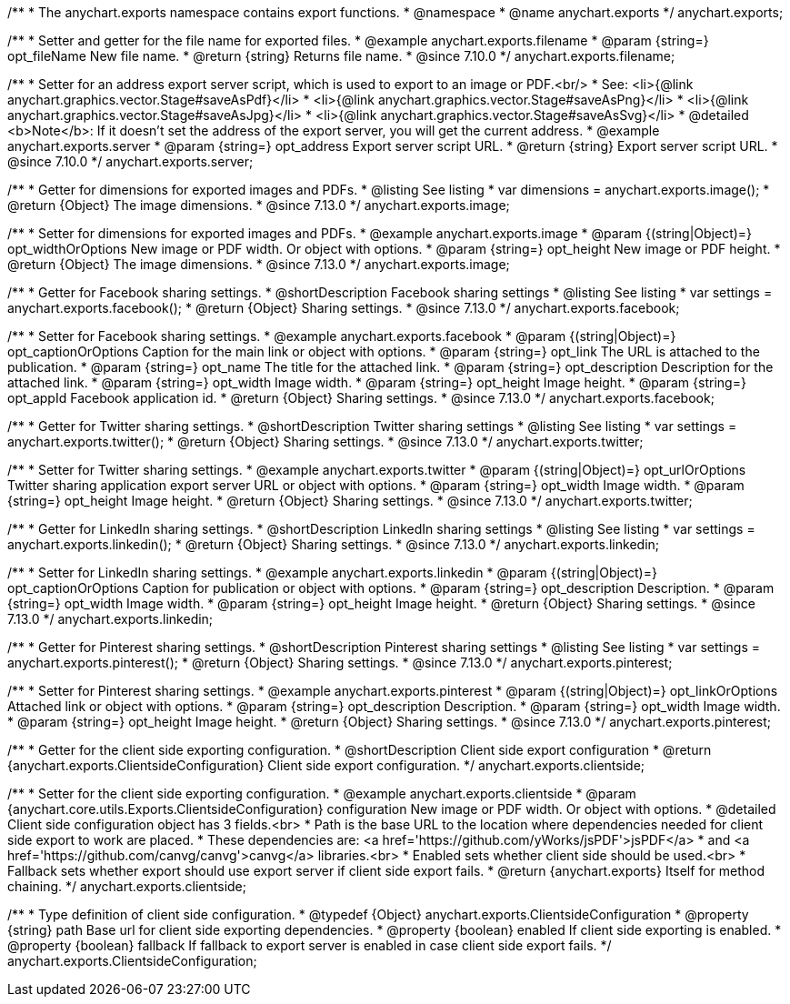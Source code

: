/**
 * The anychart.exports namespace contains export functions.
 * @namespace
 * @name anychart.exports
 */
anychart.exports;

//----------------------------------------------------------------------------------------------------------------------
//
//  anychart.exports.filename
//
//----------------------------------------------------------------------------------------------------------------------

/**
 * Setter and getter for the file name for exported files.
 * @example anychart.exports.filename
 * @param {string=} opt_fileName New file name.
 * @return {string} Returns file name.
 * @since 7.10.0
 */
anychart.exports.filename;

//----------------------------------------------------------------------------------------------------------------------
//
//  anychart.exports.server = anychart.server
//
//----------------------------------------------------------------------------------------------------------------------

/**
 * Setter for an address export server script, which is used to export to an image or PDF.<br/>
 * See: <li>{@link anychart.graphics.vector.Stage#saveAsPdf}</li>
 * <li>{@link anychart.graphics.vector.Stage#saveAsPng}</li>
 * <li>{@link anychart.graphics.vector.Stage#saveAsJpg}</li>
 * <li>{@link anychart.graphics.vector.Stage#saveAsSvg}</li>
 * @detailed <b>Note</b>: If it doesn't set the address of the export server, you will get the current address.
 * @example anychart.exports.server
 * @param {string=} opt_address Export server script URL.
 * @return {string} Export server script URL.
 * @since 7.10.0
 */
anychart.exports.server;

//----------------------------------------------------------------------------------------------------------------------
//
//  anychart.exports.image
//
//----------------------------------------------------------------------------------------------------------------------

/**
 * Getter for dimensions for exported images and PDFs.
 * @listing See listing
 * var dimensions = anychart.exports.image();
 * @return {Object} The image dimensions.
 * @since 7.13.0
 */
anychart.exports.image;

/**
 * Setter for dimensions for exported images and PDFs.
 * @example anychart.exports.image
 * @param {(string|Object)=} opt_widthOrOptions New image or PDF width. Or object with options.
 * @param {string=} opt_height New image or PDF height.
 * @return {Object} The image dimensions.
 * @since 7.13.0
 */
anychart.exports.image;

//----------------------------------------------------------------------------------------------------------------------
//
//  anychart.exports.facebook
//
//----------------------------------------------------------------------------------------------------------------------

/**
 * Getter for Facebook sharing settings.
 * @shortDescription Facebook sharing settings
 * @listing See listing
 * var settings = anychart.exports.facebook();
 * @return {Object} Sharing settings.
 * @since 7.13.0
 */
anychart.exports.facebook;

/**
 * Setter for Facebook sharing settings.
 * @example anychart.exports.facebook
 * @param {(string|Object)=} opt_captionOrOptions Caption for the main link or object with options.
 * @param {string=} opt_link The URL is attached to the publication.
 * @param {string=} opt_name The title for the attached link.
 * @param {string=} opt_description Description for the attached link.
 * @param {string=} opt_width Image width.
 * @param {string=} opt_height Image height.
 * @param {string=} opt_appId Facebook application id.
 * @return {Object} Sharing settings.
 * @since 7.13.0
 */
anychart.exports.facebook;

//----------------------------------------------------------------------------------------------------------------------
//
//  anychart.exports.twitter
//
//----------------------------------------------------------------------------------------------------------------------

/**
 * Getter for Twitter sharing settings.
 * @shortDescription Twitter sharing settings
 * @listing See listing
 * var settings = anychart.exports.twitter();
 * @return {Object} Sharing settings.
 * @since 7.13.0
 */
anychart.exports.twitter;

/**
 * Setter for Twitter sharing settings.
 * @example anychart.exports.twitter
 * @param {(string|Object)=} opt_urlOrOptions Twitter sharing application export server URL or object with options.
 * @param {string=} opt_width Image width.
 * @param {string=} opt_height Image height.
 * @return {Object} Sharing settings.
 * @since 7.13.0
 */
anychart.exports.twitter;

//----------------------------------------------------------------------------------------------------------------------
//
//  anychart.exports.linkedin
//
//----------------------------------------------------------------------------------------------------------------------

/**
 * Getter for LinkedIn sharing settings.
 * @shortDescription LinkedIn sharing settings
 * @listing See listing
 * var settings = anychart.exports.linkedin();
 * @return {Object} Sharing settings.
 * @since 7.13.0
 */
anychart.exports.linkedin;

/**
 * Setter for LinkedIn sharing settings.
 * @example anychart.exports.linkedin
 * @param {(string|Object)=} opt_captionOrOptions Caption for publication or object with options.
 * @param {string=} opt_description Description.
 * @param {string=} opt_width Image width.
 * @param {string=} opt_height Image height.
 * @return {Object} Sharing settings.
 * @since 7.13.0
 */
anychart.exports.linkedin;

//----------------------------------------------------------------------------------------------------------------------
//
//  anychart.exports.pinterest
//
//----------------------------------------------------------------------------------------------------------------------

/**
 * Getter for Pinterest sharing settings.
 * @shortDescription Pinterest sharing settings
 * @listing See listing
 * var settings = anychart.exports.pinterest();
 * @return {Object} Sharing settings.
 * @since 7.13.0
 */
anychart.exports.pinterest;

/**
 * Setter for Pinterest sharing settings.
 * @example anychart.exports.pinterest
 * @param {(string|Object)=} opt_linkOrOptions Attached link or object with options.
 * @param {string=} opt_description Description.
 * @param {string=} opt_width Image width.
 * @param {string=} opt_height Image height.
 * @return {Object} Sharing settings.
 * @since 7.13.0
 */
anychart.exports.pinterest;

//----------------------------------------------------------------------------------------------------------------------
//
//  anychart.exports.clientside
//
//----------------------------------------------------------------------------------------------------------------------

/**
 * Getter for the client side exporting configuration.
 * @shortDescription Client side export configuration
 * @return {anychart.exports.ClientsideConfiguration} Client side export configuration.
 */
anychart.exports.clientside;

/**
 * Setter for the client side exporting configuration.
 * @example anychart.exports.clientside
 * @param {anychart.core.utils.Exports.ClientsideConfiguration} configuration New image or PDF width. Or object with options.
 * @detailed Client side configuration object has 3 fields.<br>
 * Path is the base URL to the location where dependencies needed for client side export to work are placed.
 * These dependencies are: <a href='https://github.com/yWorks/jsPDF'>jsPDF</a>
 * and <a href='https://github.com/canvg/canvg'>canvg</a> libraries.<br>
 * Enabled sets whether client side should be used.<br>
 * Fallback sets whether export should use export server if client side export fails.
 * @return {anychart.exports} Itself for method chaining.
 */
anychart.exports.clientside;

//----------------------------------------------------------------------------------------------------------------------
//
//  anychart.exports.ClientsideConfiguration
//
//----------------------------------------------------------------------------------------------------------------------

/**
 * Type definition of client side configuration.
 * @typedef {Object} anychart.exports.ClientsideConfiguration
 * @property {string} path Base url for client side exporting dependencies.
 * @property {boolean} enabled If client side exporting is enabled.
 * @property {boolean} fallback If fallback to export server is enabled in case client side export fails.
 */
anychart.exports.ClientsideConfiguration;